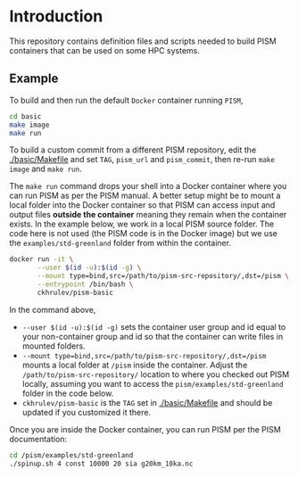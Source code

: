 
* Introduction

This repository contains definition files and scripts needed to build PISM containers that can be used on some HPC systems.

** Example

To build and then run the default =Docker= container running =PISM=,

#+BEGIN_SRC bash :exports both :results verbatim
cd basic
make image
make run
#+END_SRC

To build a custom commit from a different PISM repository, edit the [[./basic/Makefile]] and set =TAG=, =pism_url= and =pism_commit=, then re-run =make image= and =make run=.

The =make run= command drops your shell into a Docker container where you can run PISM as per the PISM manual. A better setup might be to mount a local folder into the Docker container so that PISM can access input and output files *outside the container* meaning they remain when the container exists. In the example below, we work in a local PISM source folder. The code here is not used (the PISM code is in the Docker image) but we use the =examples/std-greenland= folder from within the container.

#+BEGIN_SRC bash :exports both :results verbatim
docker run -it \
       --user $(id -u):$(id -g) \
       --mount type=bind,src=/path/to/pism-src-repository/,dst=/pism \
       --entrypoint /bin/bash \
       ckhrulev/pism-basic
#+END_SRC

In the command above,
+ =--user $(id -u):$(id -g)= sets the container user group and id equal to your non-container group and id so that the container can write files in mounted folders.
+ =--mount type=bind,src=/path/to/pism-src-repository/,dst=/pism= mounts a local folder at =/pism= inside the container. Adjust the =/path/to/pism-src-repository/= location to where you checked out PISM locally, assuming you want to access the =pism/examples/std-greenland= folder in the code below.
+ =ckhrulev/pism-basic= is the =TAG= set in [[./basic/Makefile]] and should be updated if you customized it there.

Once you are inside the Docker container, you can run PISM per the PISM documentation:

#+BEGIN_SRC bash :exports both :results verbatim
cd /pism/examples/std-greenland
./spinup.sh 4 const 10000 20 sia g20km_10ka.nc
#+END_SRC
